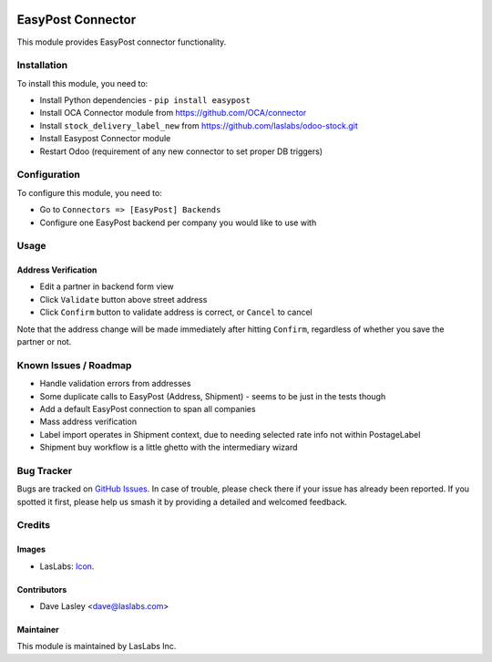 .. image:: https://img.shields.io/badge/license-AGPL--3-blue.svg
   :target: http://www.gnu.org/licenses/agpl-3.0-standalone.html
   :alt: License: AGPL-3

==================
EasyPost Connector
==================

This module provides EasyPost connector functionality.


Installation
============

To install this module, you need to:

* Install Python dependencies -
  ``pip install easypost``
* Install OCA Connector module from https://github.com/OCA/connector
* Install ``stock_delivery_label_new`` from https://github.com/laslabs/odoo-stock.git
* Install Easypost Connector module
* Restart Odoo (requirement of any new connector to set proper DB triggers)

Configuration
=============

To configure this module, you need to:

* Go to ``Connectors => [EasyPost] Backends``
* Configure one EasyPost backend per company you would like to use with

Usage
=====

Address Verification
--------------------

* Edit a partner in backend form view
* Click ``Validate`` button above street address
* Click ``Confirm`` button to validate address is correct, or ``Cancel`` to cancel

Note that the address change will be made immediately after hitting ``Confirm``,
regardless of whether you save the partner or not.


Known Issues / Roadmap
======================

* Handle validation errors from addresses
* Some duplicate calls to EasyPost (Address, Shipment) - seems to be just in the tests though
* Add a default EasyPost connection to span all companies
* Mass address verification
* Label import operates in Shipment context, due to needing selected rate info not within PostageLabel
* Shipment buy workflow is a little ghetto with the intermediary wizard

Bug Tracker
===========

Bugs are tracked on `GitHub Issues
<https://github.com/laslabs/odoo-connector-easypost/issues>`_. In case of trouble, please
check there if your issue has already been reported. If you spotted it first,
please help us smash it by providing a detailed and welcomed feedback.


Credits
=======

Images
------

* LasLabs: `Icon <https://repo.laslabs.com/projects/TEM/repos/odoo-module_template/browse/module_name/static/description/icon.svg?raw>`_.

Contributors
------------

* Dave Lasley <dave@laslabs.com>

Maintainer
----------

.. image:: https://laslabs.com/logo.png
   :alt: LasLabs Inc.
   :target: https://laslabs.com

This module is maintained by LasLabs Inc.
